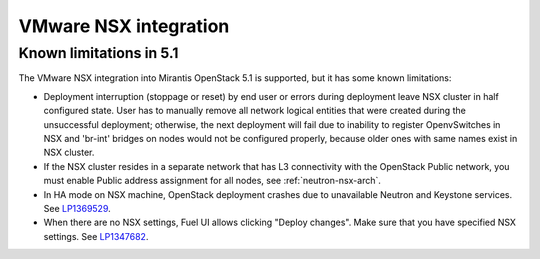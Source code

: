 
.. _nsx-rn:

VMware NSX integration
----------------------

Known limitations in 5.1
++++++++++++++++++++++++

The VMware NSX integration into Mirantis OpenStack 5.1 is supported,
but it has some known limitations:


* Deployment interruption (stoppage or reset) by end user or errors during
  deployment leave NSX cluster in half configured state.  User has to manually
  remove all network logical entities that were created during the unsuccessful
  deployment; otherwise, the next deployment will fail due to inability to
  register OpenvSwitches in NSX and 'br-int' bridges on nodes would not be
  configured properly, because older ones with same names exist in NSX cluster.

* If the NSX cluster resides in a separate network that has L3 connectivity with
  the OpenStack Public network, you must enable Public address assignment for all
  nodes, see :ref:`neutron-nsx-arch`.

* In HA mode on NSX machine, OpenStack deployment crashes due to unavailable Neutron and Keystone services.
  See `LP1369529 <https://bugs.launchpad.net/bugs/1369529>`_.

* When there are no NSX settings, Fuel UI allows clicking "Deploy changes".
  Make sure that you have specified NSX settings.
  See `LP1347682 <https://bugs.launchpad.net/bugs/1347682>`_.

